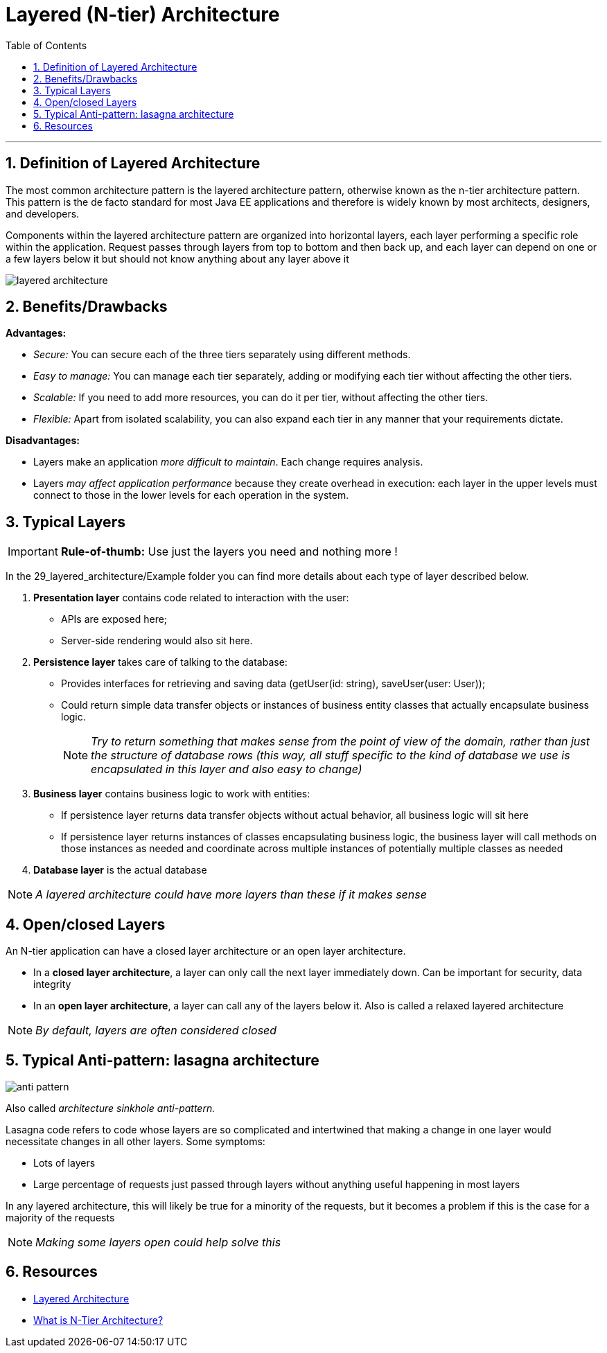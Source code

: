 = Layered (N-tier) Architecture
:doctype: book
:toc:
:sectnums:

'''

== Definition of Layered Architecture

The most common architecture pattern is the layered architecture pattern, otherwise known as the n-tier architecture pattern.
This pattern is the de facto standard for most Java EE applications and therefore is widely known by most architects, designers, and developers. 

Components within the layered architecture pattern are organized into horizontal layers, each layer performing a
specific role within the application. Request passes through layers from top to bottom and then back up,
and each layer can depend on one or a few layers below it but should not know anything about any layer above it

image::resources/layered_architecture.png[]

== Benefits/Drawbacks

*Advantages:*

- _Secure:_ You can secure each of the three tiers separately using different methods.
- _Easy to manage:_ You can manage each tier separately, adding or modifying each tier without affecting the other tiers.
- _Scalable:_ If you need to add more resources, you can do it per tier, without affecting the other tiers.
- _Flexible:_ Apart from isolated scalability, you can also expand each tier in any manner that your requirements dictate.

*Disadvantages:*

- Layers make an application _more difficult to maintain_. Each change requires analysis.
- Layers _may affect application performance_ because they create overhead in execution: each layer in the upper levels
 must connect to those in the lower levels for each operation in the system.

== Typical Layers

IMPORTANT: *Rule-of-thumb:* Use just the layers you need and nothing more !

In the 29_layered_architecture/Example folder you can find more details about each type of layer described below.

. *Presentation layer* contains code related to interaction with the user:
** APIs are exposed here;
** Server-side rendering would also sit here.
. *Persistence layer* takes care of talking to the database:
** Provides interfaces for retrieving and saving data (getUser(id: string), saveUser(user: User));
** Could return simple data transfer objects or instances of business entity classes that actually encapsulate business logic.
[NOTE]
_Try to return something that makes sense from the point of view of the domain, rather than just the structure
of database rows (this way, all stuff specific to the kind of database we use is encapsulated in this layer
and also easy to change)_

. *Business layer* contains business logic to work with entities:
** If persistence layer returns data transfer objects without actual behavior, all business logic will sit here
** If persistence layer returns instances of classes encapsulating business logic, the business layer will call
 methods on those instances as needed and coordinate across multiple instances of potentially multiple classes as
 needed
. *Database layer* is the actual database

[NOTE]
_A layered architecture could have more layers than these if it makes sense_

== Open/closed Layers

An N-tier application can have a closed layer architecture or an open layer architecture.

* In a *closed layer architecture*, a layer can only call the next layer immediately down.
Can be important for security, data integrity
* In an *open layer architecture*, a layer can call any of the layers below it.
Also is called a relaxed layered architecture

[NOTE]
_By default, layers are often considered closed_

== Typical Anti-pattern: lasagna architecture

image::resources/anti_pattern.png[]

Also called _architecture sinkhole anti-pattern._

Lasagna code refers to code whose layers are so complicated and intertwined that making a change in one layer would
necessitate changes in all other layers. Some symptoms:

* Lots of layers
* Large percentage of requests just passed through layers without anything useful happening in most layers

In any layered architecture, this will likely be true for a minority of the requests,
but it becomes a problem if this is the case for a majority of the requests

[NOTE]
_Making some layers open could help solve this_

== Resources

- https://www.oreilly.com/library/view/software-architecture-patterns/9781491971437/ch01.html[Layered Architecture]
- https://stackify.com/n-tier-architecture/[What is N-Tier Architecture?]
